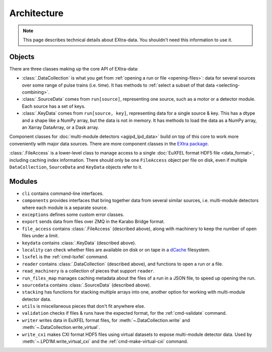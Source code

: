 Architecture
============

.. note::

   This page describes technical details about EXtra-data. You shouldn't need
   this information to use it.

Objects
-------

There are three classes making up the core API of EXtra-data:

- :class:`.DataCollection` is what you get from :ref:`opening a run or file
  <opening-files>`: data for several sources over some range of pulse trains
  (i.e. time). It has methods to :ref:`select a subset of that data
  <selecting-combining>`.
- :class:`.SourceData` comes from ``run[source]``, representing one source, such
  as a motor or a detector module. Each source has a set of keys.
- :class:`.KeyData` comes from ``run[source, key]``, representing data for a
  single source & key. This has a dtype and a shape like a NumPy array, but
  the data is not in memory. It has methods to load the data as a NumPy array,
  an Xarray DataArray, or a Dask array.

Component classes for :doc:`multi-module detectors <agipd_lpd_data>` build on
top of this core to work more conveniently with major data sources. There are
more component classes in the `EXtra package <https://extra.readthedocs.io/en/latest/>`_.

:class:`.FileAccess` is a lower-level class to manage access to a single
:doc:`EuXFEL format HDF5 file <data_format>`, including caching index information.
There should only be one ``FileAccess`` object per file on disk, even if
multiple ``DataCollection``, ``SourceData`` and ``KeyData`` objects refer to it.

Modules
-------

- ``cli`` contains command-line interfaces.
- ``components`` provides interfaces that bring together data from several
  similar sources, i.e. multi-module detectors where each module is a separate
  source.
- ``exceptions`` defines some custom error classes.
- ``export`` sends data from files over ZMQ in the Karabo Bridge format.
- ``file_access`` contains :class:`.FileAccess` (described above), along with
  machinery to keep the number of open files under a limit.
- ``keydata`` contains :class:`.KeyData` (described above).
- ``locality`` can check whether files are available on disk or on tape
  in a `dCache <https://www.dcache.org/>`_ filesystem.
- ``lsxfel`` is the :ref:`cmd-lsxfel` command.
- ``reader`` contains :class:`.DataCollection` (described above), and functions
  to open a run or a file.
- ``read_machinery`` is a collection of pieces that support ``reader``.
- ``run_files_map`` manages caching metadata about the files of a run in a
  JSON file, to speed up opening the run.
- ``sourcedata`` contains :class:`.SourceData` (described above).
- ``stacking`` has functions for stacking multiple arrays into one, another
  option for working with multi-module detector data.
- ``utils`` is miscellaneous pieces that don't fit anywhere else.
- ``validation`` checks if files & runs have the expected format, for the
  :ref:`cmd-validate` command.
- ``writer`` writes data in EuXFEL format files, for
  :meth:`~.DataCollection.write` and :meth:`~.DataCollection.write_virtual`.
- ``write_cxi`` makes CXI format HDF5 files using virtual datasets to
  expose multi-module detector data. Used by :meth:`~.LPD1M.write_virtual_cxi`
  and the :ref:`cmd-make-virtual-cxi` command.
